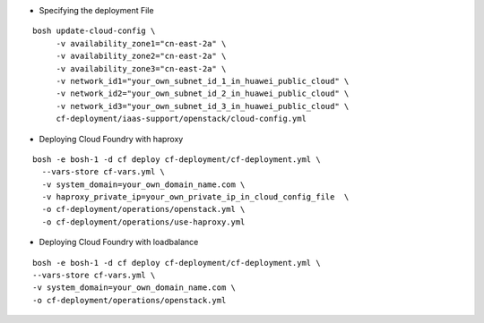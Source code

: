 
* Specifying the deployment File

::

     bosh update-cloud-config \
          -v availability_zone1="cn-east-2a" \
          -v availability_zone2="cn-east-2a" \
          -v availability_zone3="cn-east-2a" \
          -v network_id1="your_own_subnet_id_1_in_huawei_public_cloud" \
          -v network_id2="your_own_subnet_id_2_in_huawei_public_cloud" \
          -v network_id3="your_own_subnet_id_3_in_huawei_public_cloud" \
          cf-deployment/iaas-support/openstack/cloud-config.yml

* Deploying Cloud Foundry with haproxy

::

     bosh -e bosh-1 -d cf deploy cf-deployment/cf-deployment.yml \
       --vars-store cf-vars.yml \
       -v system_domain=your_own_domain_name.com \
       -v haproxy_private_ip=your_own_private_ip_in_cloud_config_file  \
       -o cf-deployment/operations/openstack.yml \
       -o cf-deployment/operations/use-haproxy.yml

* Deploying Cloud Foundry with loadbalance

::

     bosh -e bosh-1 -d cf deploy cf-deployment/cf-deployment.yml \
     --vars-store cf-vars.yml \
     -v system_domain=your_own_domain_name.com \
     -o cf-deployment/operations/openstack.yml
